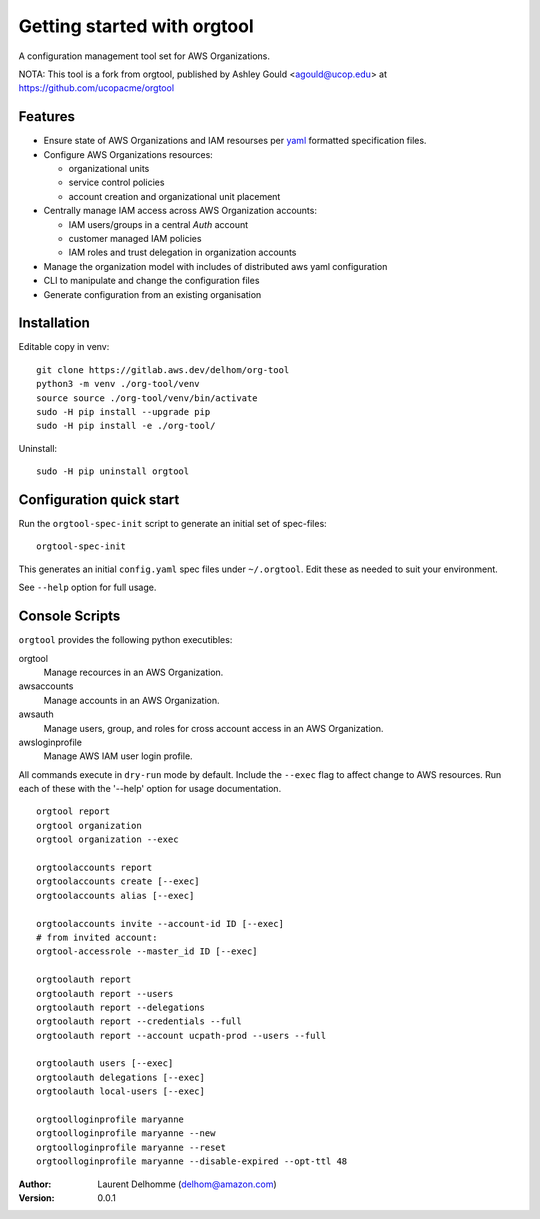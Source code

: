 Getting started with orgtool
=============================

A configuration management tool set for AWS Organizations.

NOTA:
This tool is a fork from orgtool, published by Ashley Gould <agould@ucop.edu> at https://github.com/ucopacme/orgtool


Features
--------

- Ensure state of AWS Organizations and IAM resourses per `yaml`_ formatted 
  specification files.
- Configure AWS Organizations resources:

  - organizational units
  - service control policies
  - account creation and organizational unit placement

- Centrally manage IAM access across AWS Organization accounts:

  - IAM users/groups in a central *Auth* account
  - customer managed IAM policies
  - IAM roles and trust delegation in organization accounts

- Manage the organization model with includes of distributed aws yaml configuration 

- CLI to manipulate and change the configuration files

- Generate configuration from an existing organisation




Installation
------------

Editable copy in venv::

  git clone https://gitlab.aws.dev/delhom/org-tool
  python3 -m venv ./org-tool/venv
  source source ./org-tool/venv/bin/activate
  sudo -H pip install --upgrade pip
  sudo -H pip install -e ./org-tool/


Uninstall::

  sudo -H pip uninstall orgtool


Configuration quick start
-------------------------

Run the ``orgtool-spec-init`` script to generate an initial set of spec-files::

  orgtool-spec-init

This generates an initial ``config.yaml`` spec files under ``~/.orgtool``.  Edit
these as needed to suit your environment.

See ``--help`` option for full usage.



Console Scripts
---------------

``orgtool`` provides the following python executibles:  

orgtool
  Manage recources in an AWS Organization.

awsaccounts
  Manage accounts in an AWS Organization.

awsauth
  Manage users, group, and roles for cross account access in an 
  AWS Organization.

awsloginprofile
  Manage AWS IAM user login profile.


All commands execute in ``dry-run`` mode by default.  Include the ``--exec``
flag to affect change to AWS resources.  Run each of these with the '--help'
option for usage documentation.

::

  orgtool report
  orgtool organization
  orgtool organization --exec

  orgtoolaccounts report
  orgtoolaccounts create [--exec]
  orgtoolaccounts alias [--exec]

  orgtoolaccounts invite --account-id ID [--exec]
  # from invited account:
  orgtool-accessrole --master_id ID [--exec]

  orgtoolauth report
  orgtoolauth report --users
  orgtoolauth report --delegations
  orgtoolauth report --credentials --full
  orgtoolauth report --account ucpath-prod --users --full

  orgtoolauth users [--exec]
  orgtoolauth delegations [--exec]
  orgtoolauth local-users [--exec]

  orgtoolloginprofile maryanne
  orgtoolloginprofile maryanne --new
  orgtoolloginprofile maryanne --reset
  orgtoolloginprofile maryanne --disable-expired --opt-ttl 48



:Author:
    Laurent Delhomme (delhom@amazon.com)

:Version: 0.0.1




.. references

.. _yaml: https://yaml.org/

